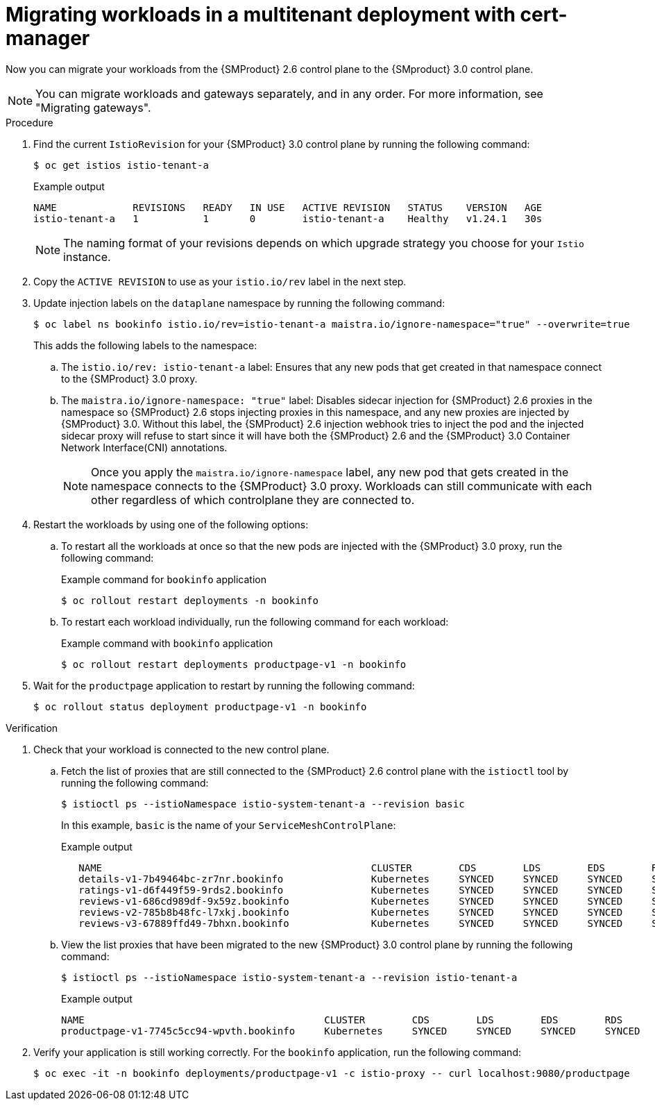 // Module included in the following assemblies:
//
// * service-mesh-docs-main/migrating/checklists/ossm-migrating-multitenant-assembly.adoc

:_mod-docs-content-type: PROCEDURE
[id="migrating-multitenant-workloads-with-cert-manager_{context}""]
= Migrating workloads in a multitenant deployment with cert-manager

Now you can migrate your workloads from the {SMProduct} 2.6 control plane to the {SMproduct} 3.0 control plane.

[NOTE]
====
You can migrate workloads and gateways separately, and in any order. For more information, see "Migrating gateways".
====

.Procedure

. Find the current `IstioRevision` for your {SMProduct} 3.0 control plane by running the following command:
+
[source,terminal]
----
$ oc get istios istio-tenant-a
----
+
.Example output
+
[source,terminal]
----
NAME             REVISIONS   READY   IN USE   ACTIVE REVISION   STATUS    VERSION   AGE
istio-tenant-a   1           1       0        istio-tenant-a    Healthy   v1.24.1   30s
----
+
[NOTE]
====
The naming format of your revisions depends on which upgrade strategy you choose for your `Istio` instance.
====

. Copy the `ACTIVE REVISION` to use as your `istio.io/rev` label in the next step.

. Update injection labels on the `dataplane` namespace by running the following command:
+
[source,terminal]
----
$ oc label ns bookinfo istio.io/rev=istio-tenant-a maistra.io/ignore-namespace="true" --overwrite=true
----
+
This adds the following labels to the namespace:
+
.. The `istio.io/rev: istio-tenant-a` label: Ensures that any new pods that get created in that namespace connect to the {SMProduct} 3.0 proxy.
+
.. The `maistra.io/ignore-namespace: "true"` label: Disables sidecar injection for {SMProduct} 2.6 proxies in the namespace so {SMProduct} 2.6 stops injecting proxies in this namespace, and any new proxies are injected by {SMProduct} 3.0. Without this label, the {SMProduct} 2.6 injection webhook tries to inject the pod and the injected sidecar proxy will refuse to start since it will have both the {SMProduct} 2.6 and the {SMProduct} 3.0 Container Network Interface(CNI) annotations.
+
[NOTE]
====
Once you apply the `maistra.io/ignore-namespace` label, any new pod that gets created in the namespace connects to the {SMProduct} 3.0 proxy. Workloads can still communicate with each other regardless of which controlplane they are connected to.
====

. Restart the workloads by using one of the following options:
+
.. To restart all the workloads at once so that the new pods are injected with the {SMProduct} 3.0 proxy, run the following command:
+
.Example command for `bookinfo` application
[source,terminal]
----
$ oc rollout restart deployments -n bookinfo
----

.. To restart each workload individually, run the following command for each workload:
+
.Example command with `bookinfo` application
[source,terminal]
----
$ oc rollout restart deployments productpage-v1 -n bookinfo
----

. Wait for the `productpage` application to restart by running the following command:
+
[source,terminal]
----
$ oc rollout status deployment productpage-v1 -n bookinfo
----

.Verification

. Check that your workload is connected to the new control plane.

.. Fetch the list of proxies that are still connected to the {SMProduct} 2.6 control plane with the `istioctl` tool by running the following command:
+
[source,terminal]
----
$ istioctl ps --istioNamespace istio-system-tenant-a --revision basic
----
+
In this example, `basic` is the name of your `ServiceMeshControlPlane`:
+
.Example output
+
[source,terminal]
----
   NAME                                              CLUSTER        CDS        LDS        EDS        RDS          ECDS         ISTIOD                            VERSION
   details-v1-7b49464bc-zr7nr.bookinfo               Kubernetes     SYNCED     SYNCED     SYNCED     SYNCED       NOT SENT     istiod-basic-6c9f8d9894-sh6lx     1.20.8
   ratings-v1-d6f449f59-9rds2.bookinfo               Kubernetes     SYNCED     SYNCED     SYNCED     SYNCED       NOT SENT     istiod-basic-6c9f8d9894-sh6lx     1.20.8
   reviews-v1-686cd989df-9x59z.bookinfo              Kubernetes     SYNCED     SYNCED     SYNCED     SYNCED       NOT SENT     istiod-basic-6c9f8d9894-sh6lx     1.20.8
   reviews-v2-785b8b48fc-l7xkj.bookinfo              Kubernetes     SYNCED     SYNCED     SYNCED     SYNCED       NOT SENT     istiod-basic-6c9f8d9894-sh6lx     1.20.8
   reviews-v3-67889ffd49-7bhxn.bookinfo              Kubernetes     SYNCED     SYNCED     SYNCED     SYNCED       NOT SENT     istiod-basic-6c9f8d9894-sh6lx     1.20.8
----

.. View the list proxies that have been migrated to the new {SMProduct} 3.0 control plane by running the following command:
+
[source,terminal]
----
$ istioctl ps --istioNamespace istio-system-tenant-a --revision istio-tenant-a
----
+
.Example output
+
[source, terminal]
----
NAME                                         CLUSTER        CDS        LDS        EDS        RDS        ECDS     ISTIOD                      VERSION
productpage-v1-7745c5cc94-wpvth.bookinfo     Kubernetes     SYNCED     SYNCED     SYNCED     SYNCED              istiod-5bbf98dccf-n8566     1.24.3
----

. Verify your application is still working correctly. For the `bookinfo` application, run the following command:
+
[source,terminal]
----
$ oc exec -it -n bookinfo deployments/productpage-v1 -c istio-proxy -- curl localhost:9080/productpage
----